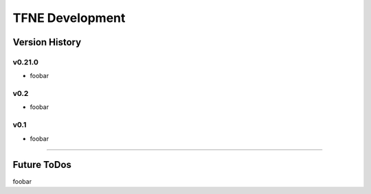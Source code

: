 TFNE Development
================

Version History
---------------

v0.21.0
"""""""

* foobar


v0.2
""""

* foobar


v0.1
""""

* foobar


--------------------------------------------------------------------------------

Future ToDos
------------

foobar

